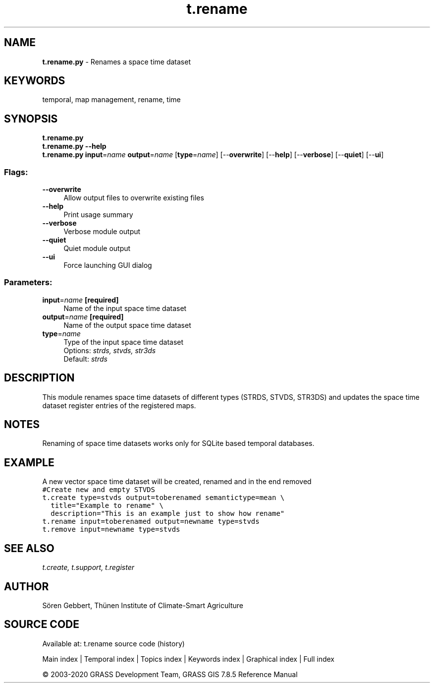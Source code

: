 .TH t.rename 1 "" "GRASS 7.8.5" "GRASS GIS User's Manual"
.SH NAME
\fI\fBt.rename.py\fR\fR  \- Renames a space time dataset
.SH KEYWORDS
temporal, map management, rename, time
.SH SYNOPSIS
\fBt.rename.py\fR
.br
\fBt.rename.py \-\-help\fR
.br
\fBt.rename.py\fR \fBinput\fR=\fIname\fR \fBoutput\fR=\fIname\fR  [\fBtype\fR=\fIname\fR]   [\-\-\fBoverwrite\fR]  [\-\-\fBhelp\fR]  [\-\-\fBverbose\fR]  [\-\-\fBquiet\fR]  [\-\-\fBui\fR]
.SS Flags:
.IP "\fB\-\-overwrite\fR" 4m
.br
Allow output files to overwrite existing files
.IP "\fB\-\-help\fR" 4m
.br
Print usage summary
.IP "\fB\-\-verbose\fR" 4m
.br
Verbose module output
.IP "\fB\-\-quiet\fR" 4m
.br
Quiet module output
.IP "\fB\-\-ui\fR" 4m
.br
Force launching GUI dialog
.SS Parameters:
.IP "\fBinput\fR=\fIname\fR \fB[required]\fR" 4m
.br
Name of the input space time dataset
.IP "\fBoutput\fR=\fIname\fR \fB[required]\fR" 4m
.br
Name of the output space time dataset
.IP "\fBtype\fR=\fIname\fR" 4m
.br
Type of the input space time dataset
.br
Options: \fIstrds, stvds, str3ds\fR
.br
Default: \fIstrds\fR
.SH DESCRIPTION
This module renames space time datasets of different types (STRDS, STVDS, STR3DS)
and updates the space time dataset register entries of the registered maps.
.SH NOTES
Renaming of space time datasets works only for SQLite based temporal databases.
.SH EXAMPLE
A new vector space time dataset will be created, renamed and in the end removed
.br
.nf
\fC
#Create new and empty STVDS
t.create type=stvds output=toberenamed semantictype=mean \(rs
  title=\(dqExample to rename\(dq \(rs
  description=\(dqThis is an example just to show how rename\(dq
t.rename input=toberenamed output=newname type=stvds
t.remove input=newname type=stvds
\fR
.fi
.SH SEE ALSO
\fI
t.create,
t.support,
t.register
\fR
.SH AUTHOR
Sören Gebbert, Thünen Institute of Climate\-Smart Agriculture
.SH SOURCE CODE
.PP
Available at: t.rename source code (history)
.PP
Main index |
Temporal index |
Topics index |
Keywords index |
Graphical index |
Full index
.PP
© 2003\-2020
GRASS Development Team,
GRASS GIS 7.8.5 Reference Manual
